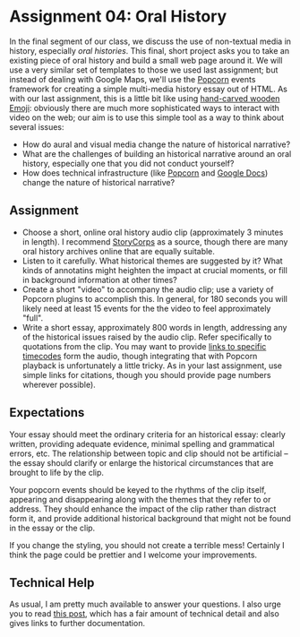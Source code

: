 * Assignment 04: Oral History

In the final segment of our class, we discuss the use of non-textual media in history, especially /oral histories/. This final, short project asks you to take an existing piece of oral history and build a small web page around it. We will use a very similar set of templates to those we used last assignment; but instead of dealing with Google Maps, we'll use the [[http://popcornjs.org/][Popcorn]] events framework for creating a simple multi-media history essay out of HTML.  As with our last assignment, this is a little bit like using [[https://www.youtube.com/watch?v=Q8gGsuWouDE][hand-carved wooden Emoji]]: obviously there are much more sophisticated ways to interact with video on the web; our aim is to use this simple tool as a way to think about several issues: 
- How do aural and visual media change the nature of historical narrative?
- What are the challenges of building an historical narrative around an oral history, especially one that you did not conduct yourself?
- How does technical infrastructure (like [[http://popcornjs.org/][Popcorn]] and [[http://docs.google.com][Google Docs]]) change the nature of historical narrative?
** Assignment
- Choose a short, online oral history audio clip (approximately 3 minutes in length). I recommend [[http://storycorps.org/][StoryCorps]] as a source, though there are many oral history archives online that are equally suitable.
- Listen to it carefully. What historical themes are suggested by it? What kinds of annotatins might heighten the impact at crucial moments, or fill in background information at other times?
- Create a short "video" to accompany the audio clip; use a variety of Popcorn plugins to accomplish this. In general, for 180 seconds you will likely need at least 15 events for the the video to feel approximately "full".
- Write a short essay, approximately 800 words in length, addressing any of the historical issues raised by the audio clip.  Refer specifically to quotations from the clip.  You may want to provide [[https://developer.mozilla.org/en-US/docs/Web/Guide/HTML/Using_HTML5_audio_and_video#Specifying_playback_range][links to specific timecodes]] form the audio, though integrating that with Popcorn playback is unfortunately a little tricky.  As in your last assignment, use simple links for citations, though you should provide page numbers wherever possible).
** Expectations
Your essay should meet the ordinary criteria for an historical essay: clearly written, providing adequate evidence, minimal spelling and grammatical errors, etc. The relationship between topic and clip should not be artificial -- the essay should clarify or enlarge the historical circumstances that are brought to life by the clip.  

Your popcorn events should be keyed to the rhythms of the clip itself, appearing and disappearing along with the themes that they refer to or address.  They should enhance the impact of the clip rather than distract form it, and provide additional historical background that might not be found in the essay or the clip.

If you change the styling, you should not create a terrible mess! Certainly I think the page could be prettier and I welcome your improvements.  
** Technical Help
As usual, I am pretty much available to answer your questions.  I also urge you to read [[http://digital.hackinghistory.ca/2015/07/28/understanding-popcorn/][this post]], which has a fair amount of technical detail and also gives links to further documentation.  


